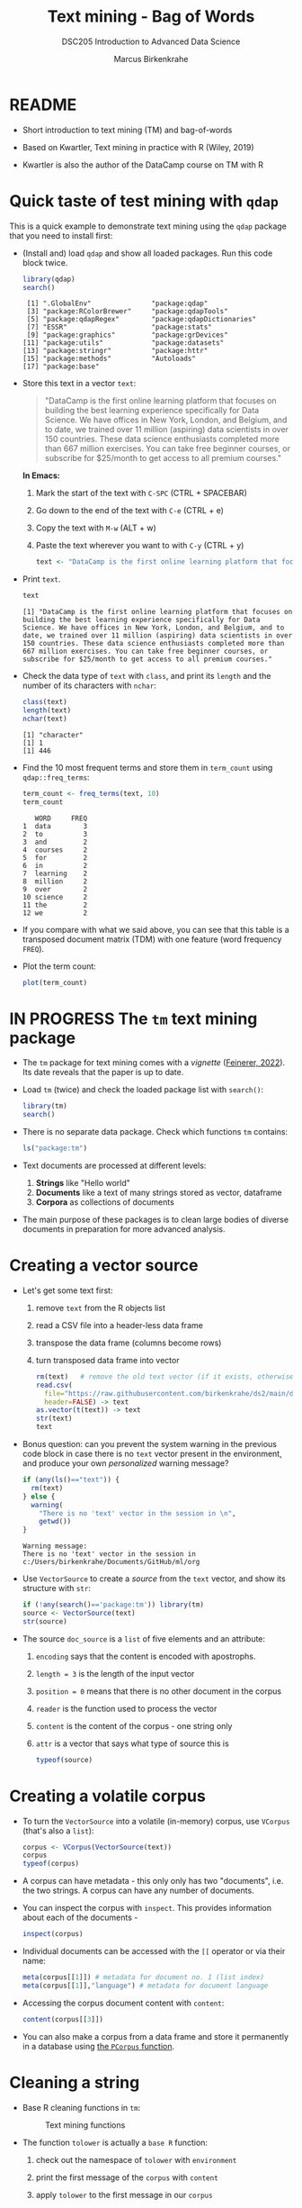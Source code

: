 #+TITLE: Text mining - Bag of Words
#+AUTHOR: Marcus Birkenkrahe
#+SUBTITLE:DSC205 Introduction to Advanced Data Science
#+STARTUP:overview hideblocks indent
#+OPTIONS: toc:nil num:nil ^:nil
#+PROPERTY: header-args:R :exports both :results output :session *R* :noweb yes
* README

- Short introduction to text mining (TM) and bag-of-words

- Based on Kwartler, Text mining in practice with R (Wiley, 2019)

- Kwartler is also the author of the DataCamp course on TM with R

* Quick taste of test mining with ~qdap~

This is a quick example to demonstrate text mining using the ~qdap~
package that you need to install first:

- (Install and) load ~qdap~ and show all loaded packages. Run this code
  block twice.
  #+begin_src R :results output :session *R*
    library(qdap)
    search()
  #+end_src

  #+RESULTS:
  :  [1] ".GlobalEnv"               "package:qdap"
  :  [3] "package:RColorBrewer"     "package:qdapTools"
  :  [5] "package:qdapRegex"        "package:qdapDictionaries"
  :  [7] "ESSR"                     "package:stats"
  :  [9] "package:graphics"         "package:grDevices"
  : [11] "package:utils"            "package:datasets"
  : [13] "package:stringr"          "package:httr"
  : [15] "package:methods"          "Autoloads"
  : [17] "package:base"

- Store this text in a vector ~text~:
  #+begin_quote
  "DataCamp is the first online learning platform that focuses on
  building the best learning experience specifically for Data
  Science. We have offices in New York, London, and Belgium, and to
  date, we trained over 11 million (aspiring) data scientists in over
  150 countries. These data science enthusiasts completed more than
  667 million exercises. You can take free beginner courses, or
  subscribe for $25/month to get access to all premium courses."
  #+end_quote
  *In Emacs:*
  1) Mark the start of the text with ~C-SPC~ (CTRL + SPACEBAR)
  2) Go down to the end of the text with ~C-e~ (CTRL + e)
  3) Copy the text with ~M-w~ (ALT + w)
  4) Paste the text wherever you want to with ~C-y~ (CTRL + y)
  #+name: create_text
  #+begin_src R :session *R*
    text <- "DataCamp is the first online learning platform that focuses on building the best learning experience specifically for Data Science. We have offices in New York, London, and Belgium, and to date, we trained over 11 million (aspiring) data scientists in over 150 countries. These data science enthusiasts completed more than 667 million exercises. You can take free beginner courses, or subscribe for $25/month to get access to all premium courses."
  #+end_src

  #+RESULTS: create_text

- Print ~text~.
  #+begin_src R
    text
  #+end_src

  #+RESULTS:
  : [1] "DataCamp is the first online learning platform that focuses on building the best learning experience specifically for Data Science. We have offices in New York, London, and Belgium, and to date, we trained over 11 million (aspiring) data scientists in over 150 countries. These data science enthusiasts completed more than 667 million exercises. You can take free beginner courses, or subscribe for $25/month to get access to all premium courses."

- Check the data type of ~text~ with ~class~, and print its ~length~ and the
  number of its characters with ~nchar~:
  #+begin_src R :session :results output
    class(text)
    length(text)
    nchar(text)
  #+end_src

  #+RESULTS:
  : [1] "character"
  : [1] 1
  : [1] 446

- Find the 10 most frequent terms and store them in ~term_count~ using
  ~qdap::freq_terms~:
  #+begin_src R :session *R* :results output
    term_count <- freq_terms(text, 10)
    term_count
  #+end_src

  #+RESULTS:
  #+begin_example
     WORD     FREQ
  1  data        3
  2  to          3
  3  and         2
  4  courses     2
  5  for         2
  6  in          2
  7  learning    2
  8  million     2
  9  over        2
  10 science     2
  11 the         2
  12 we          2
  #+end_example

- If you compare with what we said above, you can see that this table
  is a transposed document matrix (TDM) with one feature (word
  frequency ~FREQ~).

- Plot the term count:
  #+begin_src R :results graphics file :file ../img/term_count.png :session *R*
    plot(term_count)
  #+end_src

  #+RESULTS:
  [[file:../img/term_count.png]]

* IN PROGRESS The ~tm~ text mining package

- The ~tm~ package for text mining comes with a /vignette/ ([[https://cran.r-project.org/web/packages/tm/vignettes/tm.pdf][Feinerer,
  2022]]). Its date reveals that the paper is up to date.

- Load ~tm~ (twice) and check the loaded package list with ~search()~:
  #+begin_src R
    library(tm)
    search()
  #+end_src

- There is no separate data package. Check which functions ~tm~ contains:
  #+begin_src R
    ls("package:tm")
  #+end_src

- Text documents are processed at different levels:
  1) *Strings* like "Hello world"
  2) *Documents* like a text of many strings stored as vector, dataframe
  3) *Corpora* as collections of documents

- The main purpose of these packages is to clean large bodies of
  diverse documents in preparation for more advanced analysis.

* Creating a vector source

- Let's get some text first:
  1) remove ~text~ from the R objects list
  2) read a CSV file into a header-less data frame
  3) transpose the data frame (columns become rows)
  4) turn transposed data frame into vector
  #+begin_src R
    rm(text)   # remove the old text vector (if it exists, otherwise: warning)
    read.csv(
      file="https://raw.githubusercontent.com/birkenkrahe/ds2/main/data/tm.csv",
      header=FALSE) -> text
    as.vector(t(text)) -> text
    str(text)
    text
  #+end_src

- Bonus question: can you prevent the system warning in the previous
  code block in case there is no ~text~ vector present in the
  environment, and produce your own /personalized/ warning message?
  #+begin_src R
    if (any(ls()=="text")) {
      rm(text)
    } else {
      warning(
        "There is no 'text' vector in the session in \n",
        getwd())
    }
  #+end_src

  #+RESULTS:
  : Warning message:
  : There is no 'text' vector in the session in 
  : c:/Users/birkenkrahe/Documents/GitHub/ml/org

- Use ~VectorSource~ to create a /source/ from the ~text~ vector, and show
  its structure with ~str~:
  #+begin_src R
    if (!any(search()=='package:tm')) library(tm)
    source <- VectorSource(text)
    str(source)
  #+end_src

- The source ~doc_source~ is a ~list~ of five elements and an attribute:
  1) ~encoding~ says that the content is encoded with apostrophs.
  2) ~length = 3~ is the length of the input vector
  3) ~position = 0~ means that there is no other document in the corpus
  4) ~reader~ is the function used to process the vector
  5) ~content~ is the content of the corpus - one string only
  6) ~attr~ is a vector that says what type of source this is
  #+begin_src R
    typeof(source)
  #+end_src

* Creating a volatile corpus

- To turn the ~VectorSource~ into a volatile (in-memory) corpus, use
  ~VCorpus~ (that's also a ~list~):
  #+begin_src R
    corpus <- VCorpus(VectorSource(text))  
    corpus
    typeof(corpus)
  #+end_src

- A corpus can have metadata - this only only has two "documents",
  i.e. the two strings. A corpus can have any number of documents.

- You can inspect the corpus with ~inspect~. This provides information
  about each of the documents -
  #+begin_src R
    inspect(corpus)
  #+end_src

- Individual documents can be accessed with the ~[[~ operator or via
  their name:
  #+begin_src R
    meta(corpus[[1]]) # metadata for document no. 1 (list index)
    meta(corpus[[1]],"language") # metadata for document language
  #+end_src

- Accessing the corpus document content with ~content~:
  #+begin_src R
    content(corpus[[3]])
  #+end_src

- You can also make a corpus from a data frame and store it
  permanently in a database using [[https://www.rdocumentation.org/packages/tm/versions/0.7-8/topics/PCorpus][the ~PCorpus~ function]].

* Cleaning a string

- Base R cleaning functions in ~tm~:
  #+attr_html: :width 400px
  #+caption: Text mining functions
  [[../img/10_clean.png]]

- The function ~tolower~ is actually a ~base R~ function:
  1) check out the namespace of ~tolower~ with ~environment~
  2) print the first message of the ~corpus~ with ~content~
  3) apply ~tolower~ to the first message in our ~corpus~
  #+begin_src R
    environment(tolower)
    content(corpus[[1]])
    tolower(content(corpus[[1]]))
  #+end_src

- Achieve the last result using a pipeline with the ~|>~ operator:
  #+begin_src R
    corpus[[1]] |>
      content() |>
      tolower()
  #+end_src

- Save the 2nd ~corpus~ document in an object ~t~, then use the following
  functions (in this order) on ~t~ and save the result in ~tc~:
  1) ~removeWords(t,stopwords("en"))~
  2) ~removeNumbers~
  3) ~removePunctuation~
  4) ~stripWhitespace~
  5) ~tolower~
  #+begin_src R
    content(corpus[[2]]) -> t
    tolower(
      stripWhitespace(
        removePunctuation(
          removeNumbers(
            removeWords(t, stopwords("en")))))) -> tc
    tc
  #+end_src

- Here, ~stopwords~ is a function, and ~stopwords("en")~ is a dictionary
  of English "small" words to be removed:
  #+begin_src R
    stopwords("en")
  #+end_src

- Check if the words "good" and "at" are in the English stop words
  dictionary:
  #+begin_src R
    any(stopwords("en")==c("at"))
    any(stopwords("en")==c("good"))
  #+end_src

- Why is "good" not a stop word?

- Recreate the cleaning from before using a pipeline:
  #+begin_src R
    content(corpus[[2]]) -> t
    t |>
      removeWords(stopwords("en")) |>
      removeNumbers() |>
      removePunctuation() |>
      stripWhitespace() |>
      tolower()
  #+end_src

  #+RESULTS:
  : [1] "if want learn r learn packages cheat sheet these tools rstats datascience httpsbufflykrpgi"

- The ~qdap~ package contains even more cleaning functions. Check the
  methods in the package:
  #+begin_src R
    library(qdap)
    ls('package:qdap')
  #+end_src

* READ Using ~gsub~ and ~tm::removePunctuation~

Source: Lantz, ML with R (2019)
[[../img/removePunctuation.png]]
* Cleaning a corpus

- To clean a corpus (a collection of different documents), use ~tm_map~,
  which works as a wrapper. For example for ~removePunctuation~ and our ~corpus~:
  #+begin_src R
    library(tm)
    nchar(content(corpus[[3]]))
    nchar(content(tm_map(corpus, removePunctuation)[[3]]))
    nchar(content(tm_map(corpus, removeWords, words=stopwords("en"))[[3]]))
    nchar(content(tm_map(corpus, content_transformer(tolower))[[3]]))
  #+end_src

- Bonus: we only have 3 strings in the corpus, so an index 4 will be
  out of bounds. How can you make the first command safe against this
  error?
  #+begin_src R
    library(tm)
    length(content(corpus)) -> b
    for (i in 1:4) {
      if (i > b) {
        stop("Index out of bounds: only ",b,
             " elements exist.\nCommand terminated.")
      } else {
        print(nchar(content(corpus[[i]])))
      }
    }
    #+end_src
    
* Creating a Term-Document-Matrix (TDM)
#+attr_latex: :width 400px
#+caption: TDM and DTM for a corpus of tweets.
[[../img/tdm_dtm.png]]

- Bag-of-words only cares about term (aka word) frequencies - this
  information is contained in a Term-Document-Matrix whose rows are
  terms and whose columns are the indidivual documents of the corpus.

- The function ~clean_corpus~ has been defined and contains all the
  cleaning operations you've seen so far:
  1) run ~clean_corpus~ on ~corpus~ and save in object ~clean_corpus~
  2) print element 2 of ~clean_corpus~
  #+begin_src R
    <<clean_corpus>>
    clean_corpus(corpus) -> clean_corpus
    content(clean_corpus[[2]])
  #+end_src

- Notice that the order of operations matters a lot for a truly
  "clean" result. For example, applying ~tolower~ after ~removeWords~ will
  leave "If" because the dictionary only contains "if".

- The ~tm::TermDocumentMatrix~~ function turns the ~clean_corpus~ into a TDM:
  #+begin_src R
    tdm <- TermDocumentMatrix(clean_corpus)
    tdm
  #+end_src

- Look at the structure - you can see that the column vector names
  contain the term and document information:
  #+begin_src R
    str(tdm)
  #+end_src

- Transpose the TDM to a DTM using ~base::t~ (or use ~DocumentTermMatrix~
  on the clean corpus):
  #+begin_src R
    dtm <- t(tdm)
    dtm
    tdm
  #+end_src

* Analyze and visualize the TDM

- All we're interested in, and all we can analyze and visualize, are
  term frequencies.

- To see counts, you can transform the TDM into a matrix:
  #+begin_src R
    as.matrix(tdm) -> m
    head(m, 10)
  #+end_src
  
- To see top counts:
  1) sum over all documents and get the frequencies for each term
  2) sort the entries in decreasing order
  3) print the top six entries
  #+begin_src R
    rowSums(m) -> freq
    sort(freq, decreasing=TRUE) -> sorted
    head(sorted)
  #+end_src

- You can visualize the results as a barchart or as a wordcloud. For
  the wordclouds, we need the ~wordcloud~ package.

- Barchart:
  #+begin_src R :results graphics file :file ../img/text_chart.png
    barplot(rev(sorted),
            horiz=TRUE,
            main="Word frequencies",
            xlab="Counts",
            las=1)
  #+end_src

- For the wordcloud, we transform the sorted, named frequency vector
  ~sorted~ into a dataframe and then remove the ~rownames~:
  #+begin_src R
    library(wordcloud)
    df <- data.frame(term=names(sorted),
                     num=sorted)
    rownames(df) <- NULL
    head(df,10)
  #+end_src

  #+RESULTS:
  #+begin_example
  Warning message:
  package 'wordcloud' was built under R version 4.2.3
            term num
  1         free   2
  2        learn   2
  3       access   1
  4    available   1
  5         boom   1
  6       called   1
  7        cheat   1
  8   conception   1
  9        crash   1
  10 datascience   1
  #+end_example

- Now we apply the ~wordcloud~ function, which requires words (~term~),
  and frequencies (~freq~). Check the arguments of this function:
  #+begin_src R
    args(wordcloud)
  #+end_src

- Create the word cloud:
  #+begin_src R :results graphics file :file ../img/wordcloud.png
    wordcloud(words = df$term,
              freq = df$num,
              max.words=20,
              color="blue")
  #+end_src

* Resources

- Cleaning function for ~corpus~:
  #+name: clean_corpus
  #+begin_src R :results silent
    clean_corpus <- function(corpus) {
      corpus <- tm_map(corpus,
                       removeNumbers)
      corpus <- tm_map(corpus,
                       removePunctuation)
      corpus <- tm_map(corpus,
                       content_transformer(tolower))
      corpus <- tm_map(corpus,
                       removeWords,
                       words = c(stopwords("en")))
      corpus <- tm_map(corpus,
                       stripWhitespace)
      return(corpus)
    }
  #+end_src

